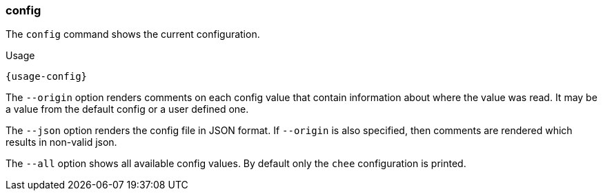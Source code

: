=== config

The `config` command shows the current configuration.

[subs="attributes,specialchars"]
.Usage
----------------------------------------------------------------------
{usage-config}
----------------------------------------------------------------------

The `--origin` option renders comments on each config value that
contain information about where the value was read. It may be a value
from the default config or a user defined one.

The `--json` option renders the config file in JSON format. If
`--origin` is also specified, then comments are rendered which results
in non-valid json.

The `--all` option shows all available config values. By default only
the `chee` configuration is printed.
